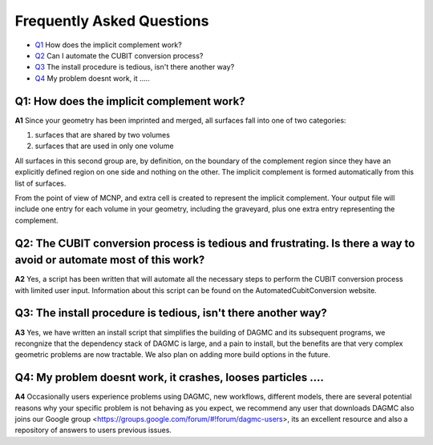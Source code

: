 Frequently Asked Questions
===============================

* Q1_ How does the implicit complement work?
* Q2_ Can I automate the CUBIT conversion process?
* Q3_ The install procedure is tedious, isn't there another way?
* Q4_ My problem doesnt work, it .....

.. _Q1:

Q1: How does the implicit complement work?
----------------------------------------

**A1** Since your geometry has been imprinted and merged, all surfaces fall into one of two categories:

1. surfaces that are shared by two volumes
2. surfaces that are used in only one volume

All surfaces in this second group are, by definition, on the boundary
of the complement region since they have an explicitly defined region
on one side and nothing on the other.  The implicit complement is
formed automatically from this list of surfaces.

From the point of view of MCNP, and extra cell is created to represent
the implicit complement.  Your output file will include one entry for
each volume in your geometry, including the graveyard, plus one extra
entry representing the complement.

.. _Q2:

Q2: The CUBIT conversion process is tedious and frustrating. Is there a way to avoid or automate most of this work?
----------------------------------------

**A2** Yes, a script has been written that will automate all the
necessary steps to perform the CUBIT conversion process with limited
user input. Information about this script can be found on the
AutomatedCubitConversion website.

.. _Q3:

Q3: The install procedure is tedious, isn't there another way?
-----

**A3** Yes, we have written an install script that simplifies the building of DAGMC and its subsequent programs, we 
recongnize that the dependency stack of DAGMC is large, and a pain to install, but the benefits are that very complex
geometric problems are now tractable. We also plan on adding more build options in the future.

.. _Q4:

Q4: My problem doesnt work, it crashes, looses particles ....
------

**A4** Occasionally users experience problems using DAGMC, new workflows, different models, there are several potential
reasons why your specific problem is not behaving as you expect, we recommend any user that downloads DAGMC also joins
our Google group <https://groups.google.com/forum/#!forum/dagmc-users>, its an excellent resource and also a repository
of answers to users previous issues.

